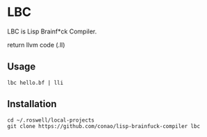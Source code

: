* LBC
LBC is Lisp Brainf*ck Compiler.

return llvm code (.ll)
** Usage
#+begin_src shell
  lbc hello.bf | lli
#+end_src

** Installation
#+begin_src shell
  cd ~/.roswell/local-projects
  git clone https://github.com/conao/lisp-brainfuck-compiler lbc
#+end_src
